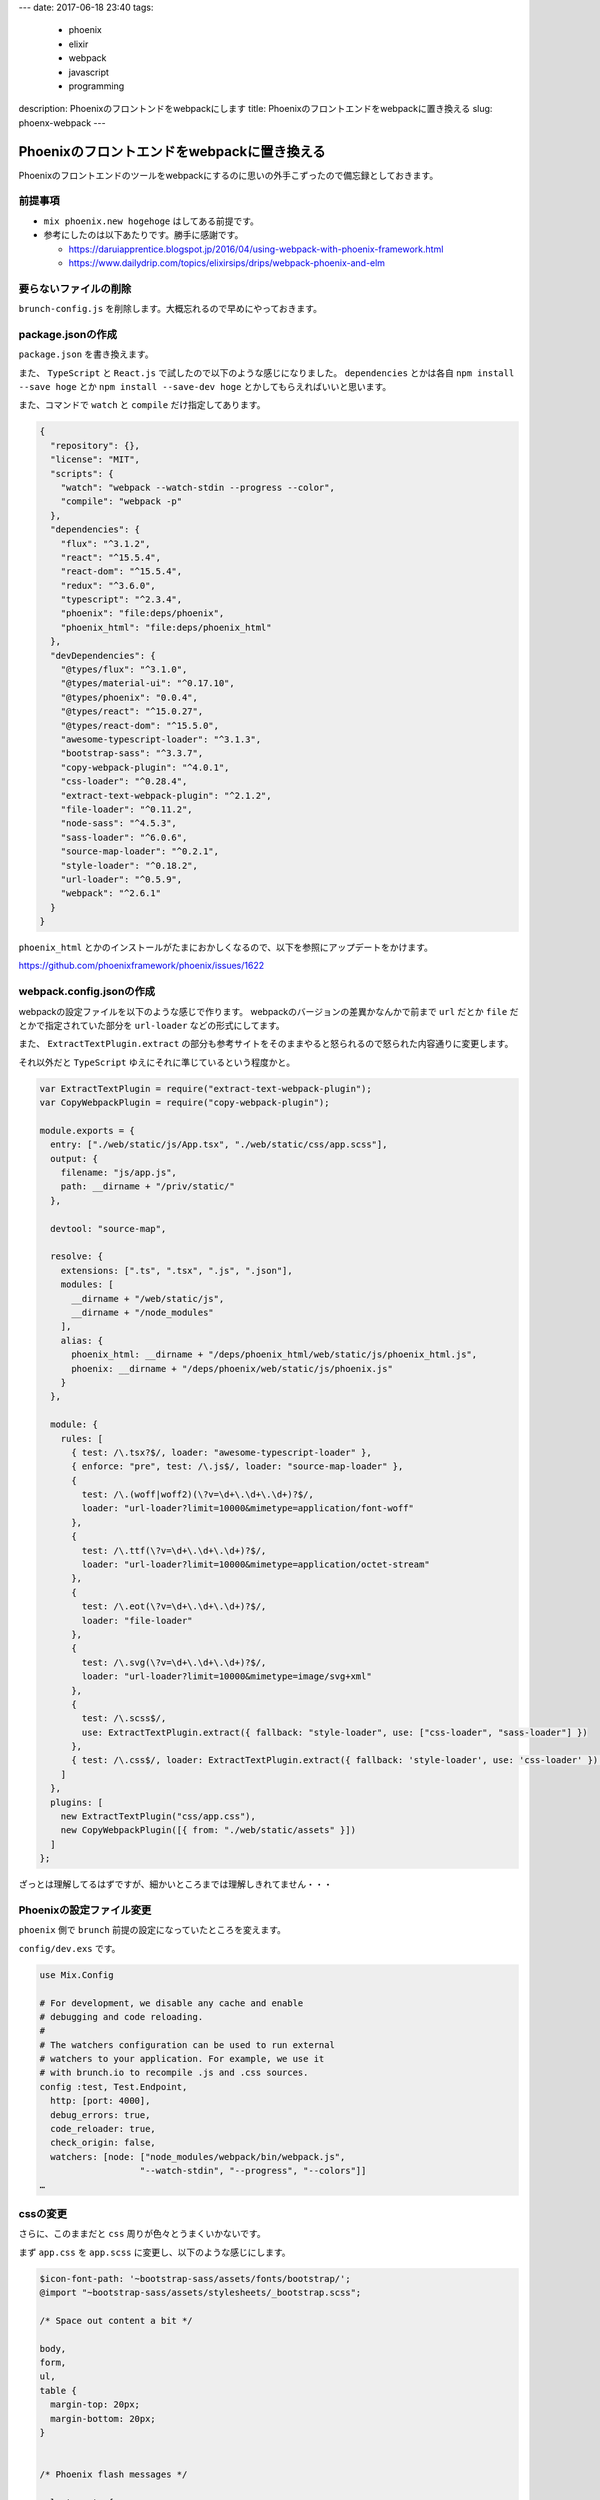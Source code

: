 ---
date: 2017-06-18 23:40
tags:
  - phoenix
  - elixir
  - webpack
  - javascript
  - programming
description: Phoenixのフロントンドをwebpackにします
title: Phoenixのフロントエンドをwebpackに置き換える
slug: phoenx-webpack
---

Phoenixのフロントエンドをwebpackに置き換える
###################################################

Phoenixのフロントエンドのツールをwebpackにするのに思いの外手こずったので備忘録としておきます。

============================================
前提事項
============================================

- ``mix phoenix.new hogehoge`` はしてある前提です。
- 参考にしたのは以下あたりです。勝手に感謝です。

  - https://daruiapprentice.blogspot.jp/2016/04/using-webpack-with-phoenix-framework.html
  - https://www.dailydrip.com/topics/elixirsips/drips/webpack-phoenix-and-elm

============================================
要らないファイルの削除
============================================

``brunch-config.js`` を削除します。大概忘れるので早めにやっておきます。

============================================
package.jsonの作成
============================================

``package.json`` を書き換えます。

また、 ``TypeScript`` と ``React.js`` で試したので以下のような感じになりました。
``dependencies`` とかは各自 ``npm install --save hoge`` とか ``npm install --save-dev hoge`` とかしてもらえればいいと思います。

また、コマンドで ``watch`` と ``compile`` だけ指定してあります。


.. code-block:: JavaScript

   {
     "repository": {},
     "license": "MIT",
     "scripts": {
       "watch": "webpack --watch-stdin --progress --color",
       "compile": "webpack -p"
     },
     "dependencies": {
       "flux": "^3.1.2",
       "react": "^15.5.4",
       "react-dom": "^15.5.4",
       "redux": "^3.6.0",
       "typescript": "^2.3.4",
       "phoenix": "file:deps/phoenix",
       "phoenix_html": "file:deps/phoenix_html"
     },
     "devDependencies": {
       "@types/flux": "^3.1.0",
       "@types/material-ui": "^0.17.10",
       "@types/phoenix": "0.0.4",
       "@types/react": "^15.0.27",
       "@types/react-dom": "^15.5.0",
       "awesome-typescript-loader": "^3.1.3",
       "bootstrap-sass": "^3.3.7",
       "copy-webpack-plugin": "^4.0.1",
       "css-loader": "^0.28.4",
       "extract-text-webpack-plugin": "^2.1.2",
       "file-loader": "^0.11.2",
       "node-sass": "^4.5.3",
       "sass-loader": "^6.0.6",
       "source-map-loader": "^0.2.1",
       "style-loader": "^0.18.2",
       "url-loader": "^0.5.9",
       "webpack": "^2.6.1"
     }
   }

``phoenix_html`` とかのインストールがたまにおかしくなるので、以下を参照にアップデートをかけます。

https://github.com/phoenixframework/phoenix/issues/1622

============================================
webpack.config.jsonの作成
============================================

webpackの設定ファイルを以下のような感じで作ります。
webpackのバージョンの差異かなんかで前まで ``url`` だとか ``file`` だとかで指定されていた部分を
``url-loader`` などの形式にしてます。

また、 ``ExtractTextPlugin.extract`` の部分も参考サイトをそのままやると怒られるので怒られた内容通りに変更します。

それ以外だと ``TypeScript`` ゆえにそれに準じているという程度かと。

.. code-block:: JavaScript

   var ExtractTextPlugin = require("extract-text-webpack-plugin");
   var CopyWebpackPlugin = require("copy-webpack-plugin");
 
   module.exports = {
     entry: ["./web/static/js/App.tsx", "./web/static/css/app.scss"],
     output: {
       filename: "js/app.js",
       path: __dirname + "/priv/static/"
     },
 
     devtool: "source-map",
 
     resolve: {
       extensions: [".ts", ".tsx", ".js", ".json"],
       modules: [
         __dirname + "/web/static/js",
         __dirname + "/node_modules"
       ],
       alias: {
         phoenix_html: __dirname + "/deps/phoenix_html/web/static/js/phoenix_html.js",
         phoenix: __dirname + "/deps/phoenix/web/static/js/phoenix.js"
       }
     },
 
     module: {
       rules: [
         { test: /\.tsx?$/, loader: "awesome-typescript-loader" },
         { enforce: "pre", test: /\.js$/, loader: "source-map-loader" },
         {
           test: /\.(woff|woff2)(\?v=\d+\.\d+\.\d+)?$/,
           loader: "url-loader?limit=10000&mimetype=application/font-woff"
         },
         {
           test: /\.ttf(\?v=\d+\.\d+\.\d+)?$/,
           loader: "url-loader?limit=10000&mimetype=application/octet-stream"
         },
         {
           test: /\.eot(\?v=\d+\.\d+\.\d+)?$/,
           loader: "file-loader"
         },
         {
           test: /\.svg(\?v=\d+\.\d+\.\d+)?$/,
           loader: "url-loader?limit=10000&mimetype=image/svg+xml"
         },
         {
           test: /\.scss$/,
           use: ExtractTextPlugin.extract({ fallback: "style-loader", use: ["css-loader", "sass-loader"] })
         },
         { test: /\.css$/, loader: ExtractTextPlugin.extract({ fallback: 'style-loader', use: 'css-loader' }) },
       ]
     },
     plugins: [
       new ExtractTextPlugin("css/app.css"),
       new CopyWebpackPlugin([{ from: "./web/static/assets" }])
     ]
   };

ざっとは理解してるはずですが、細かいところまでは理解しきれてません・・・

============================================
Phoenixの設定ファイル変更
============================================

``phoenix`` 側で ``brunch`` 前提の設定になっていたところを変えます。

``config/dev.exs`` です。

.. code-block:: elixir

   use Mix.Config
 
   # For development, we disable any cache and enable
   # debugging and code reloading.
   #
   # The watchers configuration can be used to run external
   # watchers to your application. For example, we use it
   # with brunch.io to recompile .js and .css sources.
   config :test, Test.Endpoint,
     http: [port: 4000],
     debug_errors: true,
     code_reloader: true,
     check_origin: false,
     watchers: [node: ["node_modules/webpack/bin/webpack.js",
                      "--watch-stdin", "--progress", "--colors"]]
   …


============================================
cssの変更
============================================

さらに、このままだと ``css`` 周りが色々とうまくいかないです。

まず ``app.css`` を ``app.scss`` に変更し、以下のような感じにします。

.. code-block:: css

   $icon-font-path: '~bootstrap-sass/assets/fonts/bootstrap/';
   @import "~bootstrap-sass/assets/stylesheets/_bootstrap.scss";
 
   /* Space out content a bit */
 
   body,
   form,
   ul,
   table {
     margin-top: 20px;
     margin-bottom: 20px;
   }
 
 
   /* Phoenix flash messages */
 
   .alert:empty {
     display: none;
   }
 
 
   /* Phoenix inline forms in links and buttons */
 
   form.link,
   form.button {
     display: inline;
   }
 
 
   /* Custom page header */
 
   .header {
     border-bottom: 1px solid #e5e5e5;
   }
 
   .logo {
     width: 519px;
     height: 71px;
     display: inline-block;
     margin-bottom: 1em;
     background-image: url("/images/phoenix.png");
     background-size: 519px 71px;
   }
 
 
   /* Everything but the jumbotron gets side spacing for mobile first views */
 
   .header,
   .marketing {
     padding-right: 15px;
     padding-left: 15px;
   }
 
 
   /* Customize container */
 
   @media (min-width: 768px) {
     .container {
       max-width: 730px;
     }
   }
 
   .container-narrow>hr {
     margin: 30px 0;
   }
 
 
   /* Main marketing message */
 
   .jumbotron {
     text-align: center;
     border-bottom: 1px solid #e5e5e5;
   }
 
 
   /* Supporting marketing content */
 
   .marketing {
     margin: 35px 0;
   }
 
 
   /* Responsive: Portrait tablets and up */
 
   @media screen and (min-width: 768px) {
     /* Remove the padding we set earlier */
     .header,
     .marketing {
       padding-right: 0;
       padding-left: 0;
     }
     /* Space out the masthead */
     .header {
       margin-bottom: 30px;
     }
     /* Remove the bottom border on the jumbotron for visual effect */
     .jumbotron {
       border-bottom: 0;
     }

``import`` 部分以降が何かというと ``phoenix.css`` にかかれていたやつです。

組み込みの ``phoenix.css`` を眺めた感じ、ここに ``bootstrap`` の内容+αが書かれていたようでした。
``bootstrap`` は外部から持ってくるようにしたので不要です。

従って+α部分をこっちに持ってきた形です。

============================================
実行
============================================

``npm run compile`` もしくは ``Phoenix`` を起動し、ファイル監視が始まればOKです。

``TypeScript`` 周りは簡単でしたが、 ``css`` 周りが大変でした・・・

適当に書いたので間違っているところも多そうですが、単なる備忘録なのでこのへんで終わりです。
